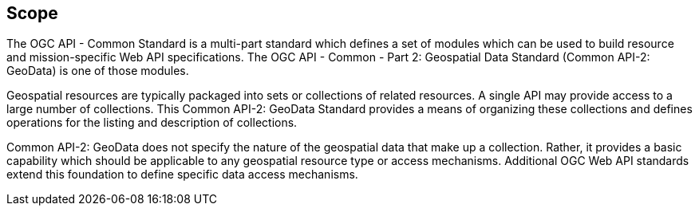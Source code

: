 == Scope

The OGC API - Common Standard is a multi-part standard which defines a set of modules which can be used to build resource and mission-specific Web API specifications. The OGC API - Common - Part 2: Geospatial Data Standard (Common API-2: GeoData) is one of those modules.

Geospatial resources are typically packaged into sets or collections of related resources. A single API may provide access to a large number of collections. This Common API-2: GeoData Standard provides a means of organizing these collections and defines operations for the listing and description of collections.

Common API-2: GeoData does not specify the nature of the geospatial data that make up a collection. Rather, it provides a basic capability which should be applicable to any geospatial resource type or access mechanisms. Additional OGC Web API standards extend this foundation to define specific data access mechanisms.

